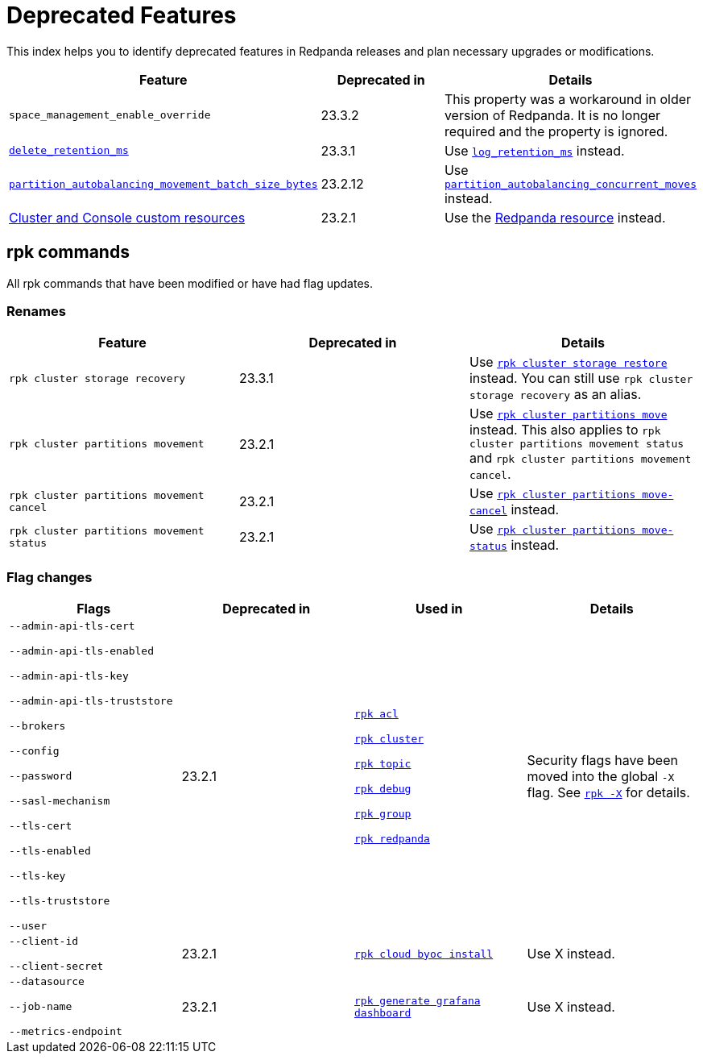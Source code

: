 = Deprecated Features
:description: See a list of deprecated features in Redpanda releases and plan necessary upgrades or modifications.

This index helps you to identify deprecated features in Redpanda releases and plan necessary upgrades or modifications.

|===
| Feature | Deprecated in | Details

| `space_management_enable_override`
| 23.3.2
| This property was a workaround in older version of Redpanda. It is no longer required and the property is ignored.

| xref:reference:cluster-properties.adoc#delete_retention_ms[`delete_retention_ms`]
| 23.3.1
| Use xref:reference:cluster-properties.adoc#log_retention_ms[`log_retention_ms`] instead.

| xref:reference:tunable-properties.adoc#partition_autobalancing_movement_batch_size_bytes[`partition_autobalancing_movement_batch_size_bytes`]
| 23.2.12
| Use xref:reference:tunable-properties.adoc#partition_autobalancing_concurrent_moves[`partition_autobalancing_concurrent_moves`] instead.

| xref:23.2@reference:redpanda-operator/index.adoc[Cluster and Console custom resources]
| 23.2.1
| Use the xref:23.2@upgrade:deprecated/cluster-resource.adoc[Redpanda resource] instead.

|===

## rpk commands

All rpk commands that have been modified or have had flag updates.

### Renames

|===
| Feature | Deprecated in | Details

| `rpk cluster storage recovery` 
| 23.3.1 
| Use xref:reference:rpk/rpk-cluster/rpk-cluster-storage-restore.adoc[`rpk cluster storage restore`] instead. You can still use `rpk cluster storage recovery` as an alias. 

| `rpk cluster partitions movement` 
| 23.2.1 
| Use xref:reference:rpk/rpk-cluster/rpk-cluster-partitions-move.adoc[`rpk cluster partitions move`] instead. This also applies to `rpk cluster partitions movement status` and `rpk cluster partitions movement cancel`.

| `rpk cluster partitions movement cancel` 
| 23.2.1 
| Use xref:reference:rpk/rpk-cluster/rpk-cluster-partitions-move-cancel.adoc[`rpk cluster partitions move-cancel`] instead.

| `rpk cluster partitions movement status` 
| 23.2.1 
| Use xref:reference:rpk/rpk-cluster/rpk-cluster-partitions-move-status.adoc[`rpk cluster partitions move-status`] instead.



|===
### Flag changes

|===
| Flags | Deprecated in | Used in | Details

| `--admin-api-tls-cert`

`--admin-api-tls-enabled`

`--admin-api-tls-key`

`--admin-api-tls-truststore`

`--brokers`

`--config`

`--password`

`--sasl-mechanism`

`--tls-cert`

`--tls-enabled`

`--tls-key`

`--tls-truststore`

`--user`

|23.2.1
| xref:reference:rpk/rpk-acl/rpk-acl.adoc[`rpk acl`]

xref:reference:rpk/rpk-cluster/rpk-cluster.adoc[`rpk cluster`]

xref:reference:rpk/rpk-topic/rpk-topic.adoc[`rpk topic`]

xref:reference:rpk/rpk-debug/rpk-debug.adoc[`rpk debug`]

xref:reference:rpk/rpk-group/rpk-group.adoc[`rpk group`]

xref:reference:rpk/rpk-redpanda/rpk-redpanda.adoc[`rpk redpanda`]


| Security flags have been moved into the global `-X` flag. See xref:reference:rpk/rpk-x-options.adoc[`rpk -X`] for details.

| `--client-id`

`--client-secret`

|23.2.1
| xref:reference:rpk/rpk-cloud/rpk-cloud-byoc-install.adoc[`rpk cloud byoc install`]

| Use X instead.

| `--datasource`

`--job-name`

`--metrics-endpoint`

|23.2.1
| xref:reference:rpk/rpk-generate/rpk-generate-grafana-dashboard.adoc[`rpk generate grafana dashboard`]

| Use X instead.

|===
